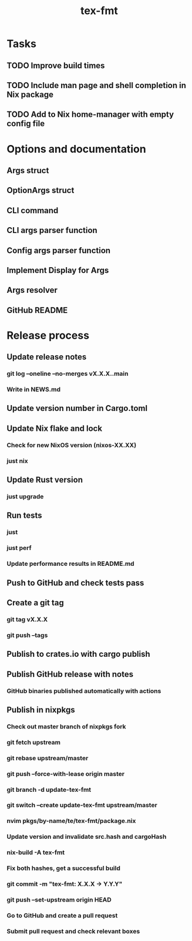 #+title: tex-fmt
* Tasks
** TODO Improve build times
** TODO Include man page and shell completion in Nix package
** TODO Add to Nix home-manager with empty config file
* Options and documentation
** Args struct
** OptionArgs struct
** CLI command
** CLI args parser function
** Config args parser function
** Implement Display for Args
** Args resolver
** GitHub README
* Release process
** Update release notes
*** git log --oneline --no-merges vX.X.X..main
*** Write in NEWS.md
** Update version number in Cargo.toml
** Update Nix flake and lock
*** Check for new NixOS version (nixos-XX.XX)
*** just nix
** Update Rust version
*** just upgrade
** Run tests
*** just
*** just perf
*** Update performance results in README.md
** Push to GitHub and check tests pass
** Create a git tag
*** git tag vX.X.X
*** git push --tags
** Publish to crates.io with cargo publish
** Publish GitHub release with notes
*** GitHub binaries published automatically with actions
** Publish in nixpkgs
*** Check out master branch of nixpkgs fork
*** git fetch upstream
*** git rebase upstream/master
*** git push --force-with-lease origin master
*** git branch -d update-tex-fmt
*** git switch --create update-tex-fmt upstream/master
*** nvim pkgs/by-name/te/tex-fmt/package.nix
*** Update version and invalidate src.hash and cargoHash
*** nix-build -A tex-fmt
*** Fix both hashes, get a successful build
*** git commit -m "tex-fmt: X.X.X -> Y.Y.Y"
*** git push --set-upstream origin HEAD
*** Go to GitHub and create a pull request
*** Submit pull request and check relevant boxes
